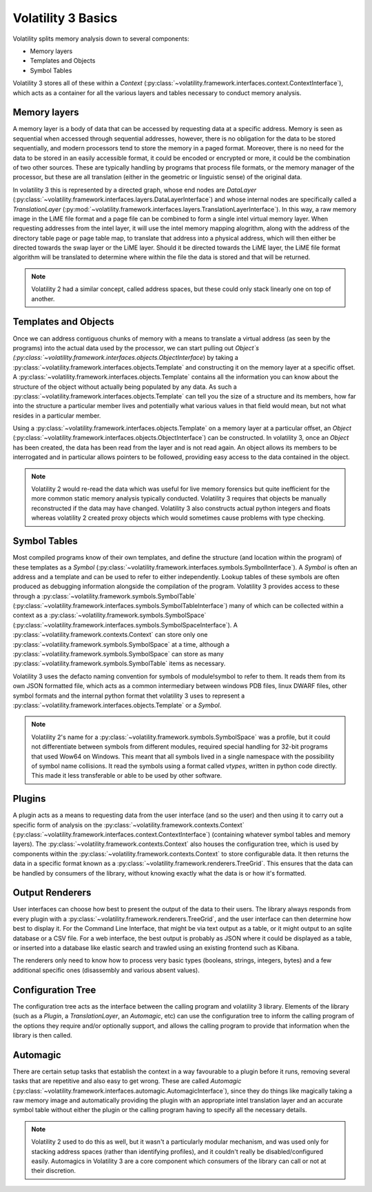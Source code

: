 Volatility 3 Basics
===================

Volatility splits memory analysis down to several components:

* Memory layers
* Templates and Objects
* Symbol Tables

Volatility 3 stores all of these within a `Context` (:py:class:`~volatility.framework.interfaces.context.ContextInterface`),
which acts as a container for all the various layers and tables necessary to conduct memory analysis.

Memory layers
-------------

A memory layer is a body of data that can be accessed by requesting data at a specific address.  Memory is seen as
sequential when accessed through sequential addresses, however, there is no obligation for the data to be stored
sequentially, and modern processors tend to store the memory in a paged format.  Moreover, there is no need for the data
to be stored in an easily accessible format, it could be encoded or encrypted or more, it could be the combination of
two other sources.  These are typically handling by programs that process file formats, or the memory manager of the
processor, but these are all translation (either in the geometric or linguistic sense) of the original data.

In volatility 3 this is represented by a directed graph, whose end nodes are `DataLayer`
(:py:class:`~volatility.framework.interfaces.layers.DataLayerInterface`) and whose internal nodes are
specifically called a `TranslationLayer` (:py:mod:`~volatility.framework.interfaces.layers.TranslationLayerInterface`).
In this way, a raw memory image in the LiME file format and a page file can be
combined to form a single intel virtual memory layer.  When requesting addresses from the intel layer, it will use the
intel memory mapping alogrithm, along with the address of the directory table page or page table map, to translate that
address into a physical address, which will then either be directed towards the swap layer or the LiME layer.  Should it
be directed towards the LiME layer, the LiME file format algorithm will be translated to determine where within the file
the data is stored and that will be returned.

.. note:: Volatility 2 had a similar concept, called address spaces, but these could only stack linearly one on top of another.

Templates and Objects
---------------------

Once we can address contiguous chunks of memory with a means to translate a virtual address (as seen by the programs)
into the actual data used by the processor, we can start pulling out `Object`s
(:py:class:`~volatility.framework.interfaces.objects.ObjectInterface`) by taking a
:py:class:`~volatility.framework.interfaces.objects.Template` and constructing
it on the memory layer at a specific offset.  A :py:class:`~volatility.framework.interfaces.objects.Template` contains
all the information you can know about the structure
of the object without actually being populated by any data.  As such a :py:class:`~volatility.framework.interfaces.objects.Template`
can tell you the size of a structure and its members, how far into the structure a particular member lives and
potentially what various values in that field would mean, but not what resides in a particular member.

Using a :py:class:`~volatility.framework.interfaces.objects.Template` on a memory layer at a particular offset,
an `Object`
(:py:class:`~volatility.framework.interfaces.objects.ObjectInterface`) can be constructed.  In volatility 3, once an
`Object` has been created, the data has been read from the
layer and is not read again.  An object allows its members to be interrogated and in particular allows pointers to be
followed, providing easy access to the data contained in the object.

.. note::  Volatility 2 would re-read the data which was useful for live memory forensics but quite inefficient for the
    more common static memory analysis typically conducted.  Volatility 3 requires that objects be manually reconstructed
    if the data may have changed.  Volatility 3 also constructs actual python integers and floats whereas volatility 2
    created proxy objects which would sometimes cause problems with type checking.

Symbol Tables
-------------

Most compiled programs know of their own templates, and define the structure (and location within the program) of these
templates as a `Symbol` (:py:class:`~volatility.framework.interfaces.symbols.SymbolInterface`).  A
`Symbol` is often an address and a template and can be used to refer to either independently.
Lookup tables of these symbols are often produced as debugging information alongside the compilation of the program.
Volatility 3 provides access to these through a :py:class:`~volatility.framework.symbols.SymbolTable`
(:py:class:`~volatility.framework.interfaces.symbols.SymbolTableInterface`)
many of which can be collected within a context as a :py:class:`~volatility.framework.symbols.SymbolSpace`
(:py:class:`~volatility.framework.interfaces.symbols.SymbolSpaceInterface`).
A :py:class:`~volatility.framework.contexts.Context` can store only one
:py:class:`~volatility.framework.symbols.SymbolSpace` at a time, although a :py:class:`~volatility.framework.symbols.SymbolSpace`
can store as many :py:class:`~volatility.framework.symbols.SymbolTable` items as necessary.

Volatility 3 uses the defacto naming convention for symbols of module!symbol to refer to them.  It reads them from its
own JSON formatted file, which acts as a common intermediary between windows PDB files, linux DWARF files, other symbol
formats and the internal python format thet volatility 3 uses to represent
a :py:class:`~volatility.framework.interfaces.objects.Template` or a `Symbol`.

.. note:: Volatility 2's name for a :py:class:`~volatility.framework.symbols.SymbolSpace` was a profile, but it could
    not differentiate between symbols from different modules, required special handling for 32-bit programs that
    used Wow64 on Windows.  This meant that all symbols lived in a single namespace with the possibility of symbol name
    collisions.  It read the symbols using a format called `vtypes`, written in python code directly.
    This made it less transferable or able to be used by other software.

Plugins
-------

A plugin acts as a means to requesting data from the user interface (and so the user) and then using it to carry out a
specific form of analysis on the :py:class:`~volatility.framework.contexts.Context`
(:py:class:`~volatility.framework.interfaces.context.ContextInterface`)
(containing whatever symbol tables and memory layers).  The :py:class:`~volatility.framework.contexts.Context` also
houses the configuration tree, which is used by components within the :py:class:`~volatility.framework.contexts.Context`
to store configurable data.  It then returns the data in a specific format known as a
:py:class:`~volatility.framework.renderers.TreeGrid`.  This ensures that the data can be handled by consumers of
the library, without knowing exactly what the data is or how it's formatted.

Output Renderers
----------------

User interfaces can choose how best to present the output of the data to their users.  The library always responds from
every plugin with a :py:class:`~volatility.framework.renderers.TreeGrid`, and the user interface can then determine how
best to display it.  For the Command Line Interface, that might be via text output as a table, or it might output to an
sqlite database or a CSV file.  For a web interface, the best output is probably as JSON where it could be displayed as
a table, or inserted into a database like elastic search and trawled using an existing frontend such as Kibana.

The renderers only need to know how to process very basic types (booleans, strings, integers, bytes) and a few additional specific
ones (disassembly and various absent values).

Configuration Tree
------------------

The configuration tree acts as the interface between the calling program and volatility 3 library.  Elements of the
library (such as a `Plugin`, a `TranslationLayer`, an `Automagic`, etc) can use the configuration tree to inform the
calling program of the options they require and/or optionally support, and allows the calling program to provide that
information when the library is then called.

Automagic
---------

There are certain setup tasks that establish the context in a way favourable to a plugin before it runs, removing several
tasks that are repetitive and also easy to get wrong.  These are called `Automagic`
(:py:class:`~volatility.framework.interfaces.automagic.AutomagicInterface`), since they do things like magically
taking a raw memory image and automatically providing the plugin with an appropriate intel translation layer and an
accurate symbol table without either the plugin or the calling program having to specify all the necessary details.

.. note:: Volatility 2 used to do this as well, but it wasn't a particularly modular mechanism, and was used only for
    stacking address spaces (rather than identifying profiles), and it couldn't really be disabled/configured easily.
    Automagics in Volatility 3 are a core component which consumers of the library can call or not at their discretion.
